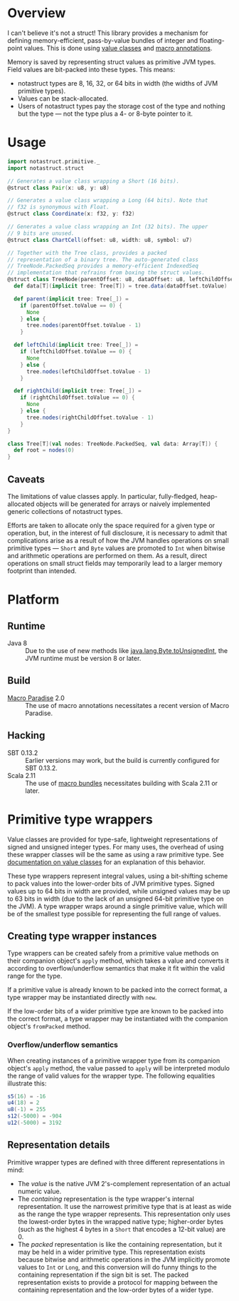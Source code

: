* Overview
I can't believe it's not a struct! This library provides a
mechanism for defining memory-efficient, pass-by-value bundles
of integer and floating-point values. This is done using [[http://docs.scala-lang.org/overviews/core/value-classes.html][value
classes]] and [[http://docs.scala-lang.org/overviews/macros/annotations.html][macro annotations]].

Memory is saved by representing struct values as primitive JVM
types. Field values are bit-packed into these types. This means:
 - notastruct types are 8, 16, 32, or 64 bits in width (the
   widths of JVM primitive types).
 - Values can be stack-allocated.
 - Users of notastruct types pay the storage cost of the type
   and nothing but the type --- not the type plus a 4- or 8-byte
   pointer to it.

* Usage

#+BEGIN_SRC scala
  import notastruct.primitive._
  import notastruct.struct

  // Generates a value class wrapping a Short (16 bits).
  @struct class Pair(x: u8, y: u8)

  // Generates a value class wrapping a Long (64 bits). Note that
  // f32 is synonymous with Float.
  @struct class Coordinate(x: f32, y: f32)

  // Generates a value class wrapping an Int (32 bits). The upper
  // 9 bits are unused.
  @struct class ChartCell(offset: u8, width: u8, symbol: u7)

  // Together with the Tree class, provides a packed
  // representation of a binary tree. The auto-generated class
  // TreeNode.PackedSeq provides a memory-efficient IndexedSeq
  // implementation that refrains from boxing the struct values.
  @struct class TreeNode(parentOffset: u8, dataOffset: u8, leftChildOffset: u8, rightChildOffset: u8) {
    def data[T](implicit tree: Tree[T]) = tree.data(dataOffset.toValue)

    def parent(implicit tree: Tree[_]) =
      if (parentOffset.toValue == 0) {
        None
      } else {
        tree.nodes(parentOffset.toValue - 1)
      }

    def leftChild(implicit tree: Tree[_]) =
      if (leftChildOffset.toValue == 0) {
        None
      } else {
        tree.nodes(leftChildOffset.toValue - 1)
      }

    def rightChild(implicit tree: Tree[_]) =
      if (rightChildOffset.toValue == 0) {
        None
      } else {
        tree.nodes(rightChildOffset.toValue - 1)
      }
  }

  class Tree[T](val nodes: TreeNode.PackedSeq, val data: Array[T]) {
    def root = nodes(0)
  }
#+END_SRC

** Caveats
The limitations of value classes apply. In particular,
fully-fledged, heap-allocated objects will be generated for
arrays or naively implemented generic collections of notastruct
types.

Efforts are taken to allocate only the space required for a
given type or operation, but, in the interest of full
disclosure, it is necessary to admit that complications arise as
a result of how the JVM handles operations on small primitive
types --- =Short= and =Byte= values are promoted to =Int= when
bitwise and arithmetic operations are performed on them. As a
result, direct operations on small struct fields may temporarily
lead to a larger memory footprint than intended.

* Platform
** Runtime
 - Java 8 :: Due to the use of new methods like
             [[http://docs.oracle.com/javase/8/docs/api/java/lang/Byte.html#toUnsignedInt-byte-][java.lang.Byte.toUnsignedInt]], the JVM runtime must
             be version 8 or later.
** Build
 - [[http://docs.scala-lang.org/overviews/macros/paradise.html][Macro Paradise]] 2.0 :: The use of macro annotations
      necessitates a recent version of Macro Paradise.
** Hacking
 - SBT 0.13.2 :: Earlier versions may work, but the build is
                 currently configured for SBT 0.13.2.
 - Scala 2.11 :: The use of [[http://docs.scala-lang.org/overviews/macros/bundles.html][macro bundles]] necessitates building
                 with Scala 2.11 or later.

* Primitive type wrappers
Value classes are provided for type-safe, lightweight
representations of signed and unsigned integer types. For many
uses, the overhead of using these wrapper classes will be the
same as using a raw primitive type. See [[http://docs.scala-lang.org/overviews/core/value-classes.html][documentation on value
classes]] for an explanation of this behavior.

These type wrappers represent integral values, using a
bit-shifting scheme to pack values into the lower-order bits of
JVM primitive types. Signed values up to 64 bits in width are
provided, while unsigned values may be up to 63 bits in width
(due to the lack of an unsigned 64-bit primitive type on the
JVM). A type wrapper wraps around a single primitive value,
which will be of the smallest type possible for representing the
full range of values.

** Creating type wrapper instances
Type wrappers can be created safely from a primitive value
methods on their companion object's =apply= method, which takes
a value and converts it according to overflow/underflow
semantics that make it fit within the valid range for the type.

If a primitive value is already known to be packed into the
correct format, a type wrapper may be instantiated directly with
=new=.

If the low-order bits of a wider primitive type are known to be
packed into the correct format, a type wrapper may be
instantiated with the companion object's =fromPacked= method.

*** Overflow/underflow semantics
When creating instances of a primitive wrapper type from its
companion object's =apply= method, the value passed to =apply=
will be interpreted modulo the range of valid values for the
wrapper type. The following equalities illustrate this:

#+BEGIN_SRC scala
  s5(16) = -16
  u4(18) = 2
  u8(-1) = 255
  s12(-5000) = -904
  u12(-5000) = 3192
#+END_SRC

** Representation details
Primitive wrapper types are defined with three different
representations in mind:
 - The /value/ is the native JVM 2's-complement representation of
   an actual numeric value.
 - The /containing/ representation is the type wrapper's
   internal representation. It use the narrowest primitive type
   that is at least as wide as the range the type wrapper
   represents. This representation only uses the lowest-order
   bytes in the wrapped native type; higher-order bytes (such as
   the highest 4 bytes in a =Short= that encodes a 12-bit value)
   are 0.
 - The /packed/ representation is like the containing
   representation, but it may be held in a wider primitive
   type. This representation exists because bitwise and
   arithmetic operations in the JVM implicitly promote values to
   =Int= or =Long=, and this conversion will do funny things to
   the containing representation if the sign bit is set. The
   packed representation exists to provide a protocol for
   mapping between the containing representation and the
   low-order bytes of a wider type.

